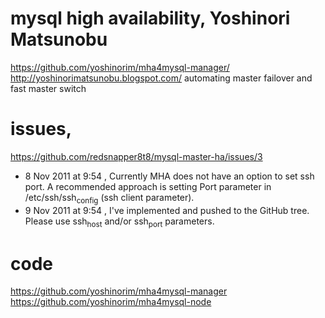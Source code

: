 * mysql high availability, Yoshinori Matsunobu 

https://github.com/yoshinorim/mha4mysql-manager/
http://yoshinorimatsunobu.blogspot.com/
automating master failover and fast master switch

* issues, 

https://github.com/redsnapper8t8/mysql-master-ha/issues/3

- 8 Nov 2011 at 9:54 , Currently MHA does not have an option to set ssh port. A recommended approach is setting Port parameter in /etc/ssh/ssh_config (ssh client parameter). 
- 9 Nov 2011 at 9:54 , I've implemented and pushed to the GitHub tree. Please use ssh_host and/or ssh_port parameters.

* code

https://github.com/yoshinorim/mha4mysql-manager
https://github.com/yoshinorim/mha4mysql-node
